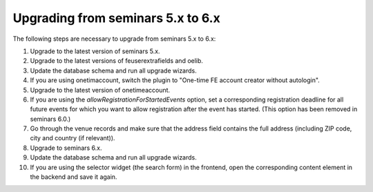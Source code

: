 ==================================
Upgrading from seminars 5.x to 6.x
==================================

The following steps are necessary to upgrade from seminars 5.x to 6.x:

#.  Upgrade to the latest version of seminars 5.x.
#.  Upgrade to the latest versions of feuserextrafields and oelib.
#.  Update the database schema and run all upgrade wizards.
#.  If you are using onetimaccount, switch the plugin to
    "One-time FE account creator without autologin".
#.  Upgrade to the latest version of onetimeaccount.
#.  If you are using the `allowRegistrationForStartedEvents` option, set a
    corresponding registration deadline for all future events for which you
    want to allow registration after the event has started. (This option
    has been removed in seminars 6.0.)
#.  Go through the venue records and make sure that the address field contains
    the full address (including ZIP code, city and country (if relevant)).
#.  Upgrade to seminars 6.x.
#.  Update the database schema and run all upgrade wizards.
#.  If you are using the selector widget (the search form) in the frontend,
    open the corresponding content element in the backend and save it again.
